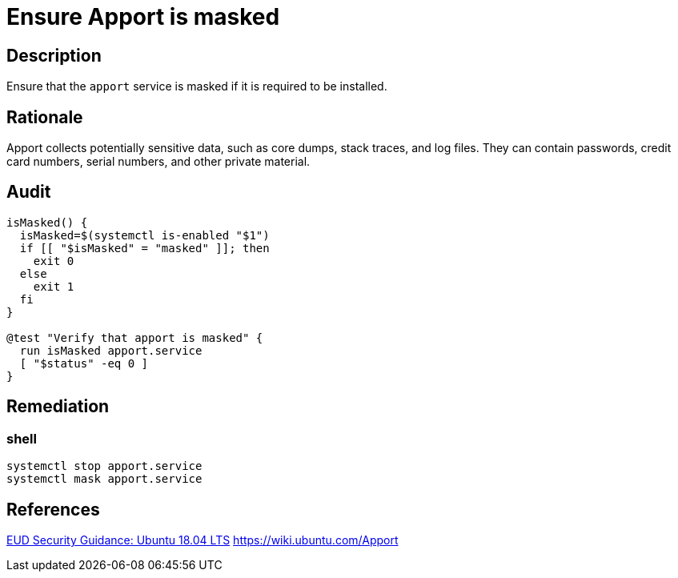= Ensure Apport is masked

== Description

Ensure that the `apport` service is masked if it is required to be installed.

== Rationale

Apport collects potentially sensitive data, such as core dumps, stack traces,
and log files. They can contain passwords, credit card numbers, serial numbers,
and other private material.

== Audit

[source,shell]
----
isMasked() {
  isMasked=$(systemctl is-enabled "$1")
  if [[ "$isMasked" = "masked" ]]; then
    exit 0
  else
    exit 1
  fi
}

@test "Verify that apport is masked" {
  run isMasked apport.service
  [ "$status" -eq 0 ]
}
----

== Remediation

=== shell

[source,shell]
----
systemctl stop apport.service
systemctl mask apport.service
----

== References

https://www.ncsc.gov.uk/guidance/eud-security-guidance-ubuntu-1804-lts[EUD Security Guidance: Ubuntu 18.04 LTS]
https://wiki.ubuntu.com/Apport[https://wiki.ubuntu.com/Apport]
